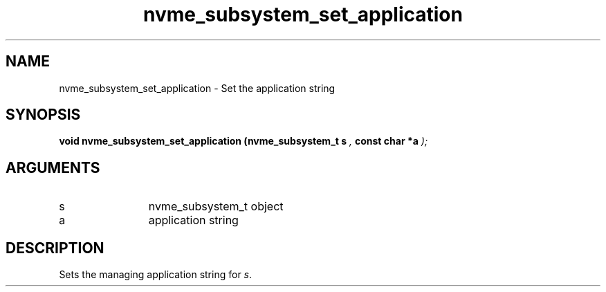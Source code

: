 .TH "nvme_subsystem_set_application" 9 "nvme_subsystem_set_application" "September 2023" "libnvme API manual" LINUX
.SH NAME
nvme_subsystem_set_application \- Set the application string
.SH SYNOPSIS
.B "void" nvme_subsystem_set_application
.BI "(nvme_subsystem_t s "  ","
.BI "const char *a "  ");"
.SH ARGUMENTS
.IP "s" 12
nvme_subsystem_t object
.IP "a" 12
application string
.SH "DESCRIPTION"
Sets the managing application string for \fIs\fP.
